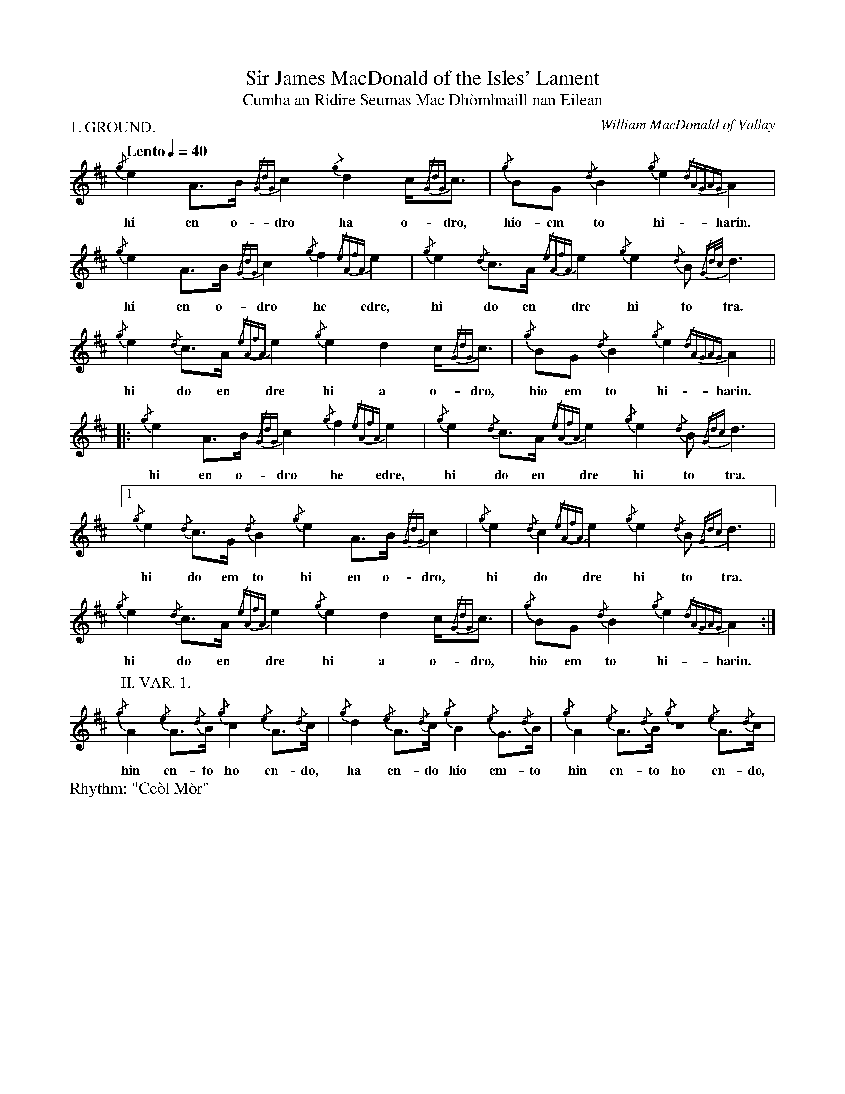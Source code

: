 %abc-2.1
%%writefields R true

X:1
P:1. GROUND.
T:Sir James MacDonald of the Isles' Lament
T:Cumha an Ridire Seumas Mac Dhòmhnaill nan Eilean
C:William MacDonald of Vallay
M:none
L:1/8
Q:"Lento" 1/4=40
R:"Ce\`ol M\`or"
I:linebreak $
V:1 stem=down
K:D transpose=1
{/g}e2A>B {/GdG}c2 {/g}d2 c<{/GdG}c | {/g}BG {/d}B2 {/g}e2{/dAGAG}A2 |$
w:hi en o-     dro     ha o-dro,       hio-em     to      hi-harin.
{/g}e2A>B {/GdG}c2 {/g}f2 {/eAfA}e2 | {/g}e2{/d}c>A {/eAfA}e2 {/g}e2{/d}B {/Gd/2c/2}d3 |$ 
w:hi en o-     dro     he      edre,       hi  do en       dre     hi   to          tra. 
{/g}e2{/d}c>A {/eAfA}e2 {/g}e2 d2 c<{/GdG}c | {/g}BG {/d}B2 {/g}e2{/dAGAG}A2 ||$
w:  hi  do en       dre     hi a    o-dro,     hio em    to         hi-harin.
|: {/g}e2 A>B {/GdG}c2 {/g}f2 {/eAfA}e2 | {/g}e2{/d}c>A {/eAfA}e2 {/g}e2{/d}B {/Gdc}d3 |$
w:    hi en o-     dro     he      edre,      hi  do en       dre     hi   to      tra.
[1 {/g}e2{/d}c>G {/d}B2 {/g}e2A>B {/GdG}c2 | {/g}e2{/d}c2 {/eAfA}e2 {/g}e2{/d}B {/Gdc}d3 ||$ 
w:     hi  do em     to   hi en o-     dro,      hi    do       dre     hi   to      tra.
{/g}e2{/d}c>A {/eAfA}e2 {/g}e2 d2 c<{/GdG}c | {/g}BG {/d}B2 {/g}e2{/dAGAG}A2 :|$
w:  hi  do en       dre     hi  a o-dro,      hio em     to         hi-harin.
P:II. VAR. 1.
K:D
{/g}A2 {/e}A>{/d}B {/g}c2 {/e}A>{/d}c | {/g}d2 {/e}A>{/d}c {/g}B2 {/e}G>{/d}B |
w: hin    en-   to     ho    en-   do,      ha    en-   do    hio    em-   to 
{/g}A2 {/e}A>{/d}B {/g}c2 {/e}A>{/d}c | 
w: hin    en-   to     ho    en-   do,  
